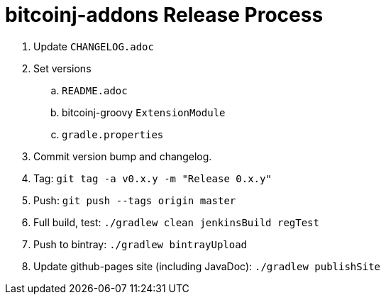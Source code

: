 = bitcoinj-addons Release Process

. Update `CHANGELOG.adoc`
. Set versions
.. `README.adoc`
.. bitcoinj-groovy `ExtensionModule`
.. `gradle.properties`
. Commit version bump and changelog.
. Tag: `git tag -a v0.x.y -m "Release 0.x.y"`
. Push: `git push --tags origin master`
. Full build, test: `./gradlew clean jenkinsBuild regTest`
. Push to bintray: `./gradlew bintrayUpload`
. Update github-pages site (including JavaDoc): `./gradlew publishSite`



